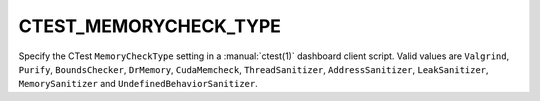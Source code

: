 CTEST_MEMORYCHECK_TYPE
----------------------

.. versionadded:: 3.1

Specify the CTest ``MemoryCheckType`` setting
in a :manual:`ctest(1)` dashboard client script.
Valid values are ``Valgrind``, ``Purify``, ``BoundsChecker``, ``DrMemory``,
``CudaMemcheck``, ``ThreadSanitizer``, ``AddressSanitizer``, ``LeakSanitizer``,
``MemorySanitizer`` and ``UndefinedBehaviorSanitizer``.
